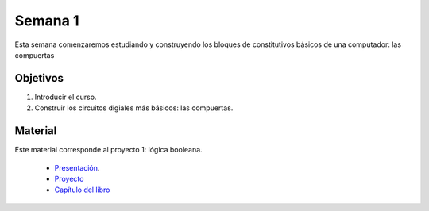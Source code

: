 Semana 1
===========
Esta semana comenzaremos estudiando y construyendo los bloques de constitutivos básicos de una computador: las compuertas

Objetivos
----------
1. Introducir el curso.
2. Construir los circuitos digiales más básicos: las compuertas.

Material
---------
Este material corresponde al proyecto 1: lógica booleana.
    
    * `Presentación <https://drive.google.com/open?id=1MY1buFHo_Wx5DPrKhCNSA2cm5ltwFJzM>`__.
    * `Proyecto <https://www.nand2tetris.org/project01>`__
    * `Capítulo del libro <https://docs.wixstatic.com/ugd/44046b_f2c9e41f0b204a34ab78be0ae4953128.pdf>`__





